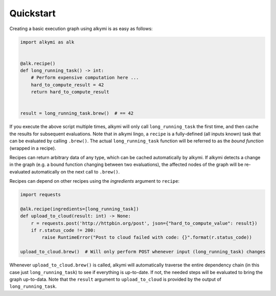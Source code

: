 Quickstart
==========

Creating a basic execution graph using alkymi is as easy as follows:

.. code-block:: python

    import alkymi as alk


    @alk.recipe()
    def long_running_task() -> int:
        # Perform expensive computation here ...
        hard_to_compute_result = 42
        return hard_to_compute_result


    result = long_running_task.brew()  # == 42


If you execute the above script multiple times, alkymi will only call ``long_running_task`` the first time, and then cache
the results for subsequent evaluations. Note that in alkymi lingo, a ``recipe`` is a fully-defined (all inputs known) task
that can be evaluated by calling ``.brew()``. The actual ``long_running_task`` function will be referred to as the `bound
function` (wrapped in a recipe).

Recipes can return arbitrary data of any type, which can be cached automatically by alkymi. If alkymi detects a change
in the graph (e.g. a bound function changing between two evaluations), the affected nodes of the graph will be
re-evaluated automatically on the next call to ``.brew()``.

Recipes can depend on other recipes using the *ingredients* argument to ``recipe``:


.. code-block:: python

    import requests

    @alk.recipe(ingredients=[long_running_task])
    def upload_to_cloud(result: int) -> None:
        r = requests.post('http://httpbin.org/post', json={"hard_to_compute_value": result})
        if r.status_code != 200:
            raise RuntimeError("Post to cloud failed with code: {}".format(r.status_code))

    upload_to_cloud.brew()  # Will only perform POST whenever input (long_running_task) changes

Whenever ``upload_to_cloud.brew()`` is called, alkymi will automatically traverse the entire dependency chain (in this
case just ``long_running_task``) to see if everything is up-to-date. If not, the needed steps will be evaluated to bring
the graph up-to-data. Note that the ``result`` argument to ``upload_to_cloud`` is provided by the output of
``long_running_task``.